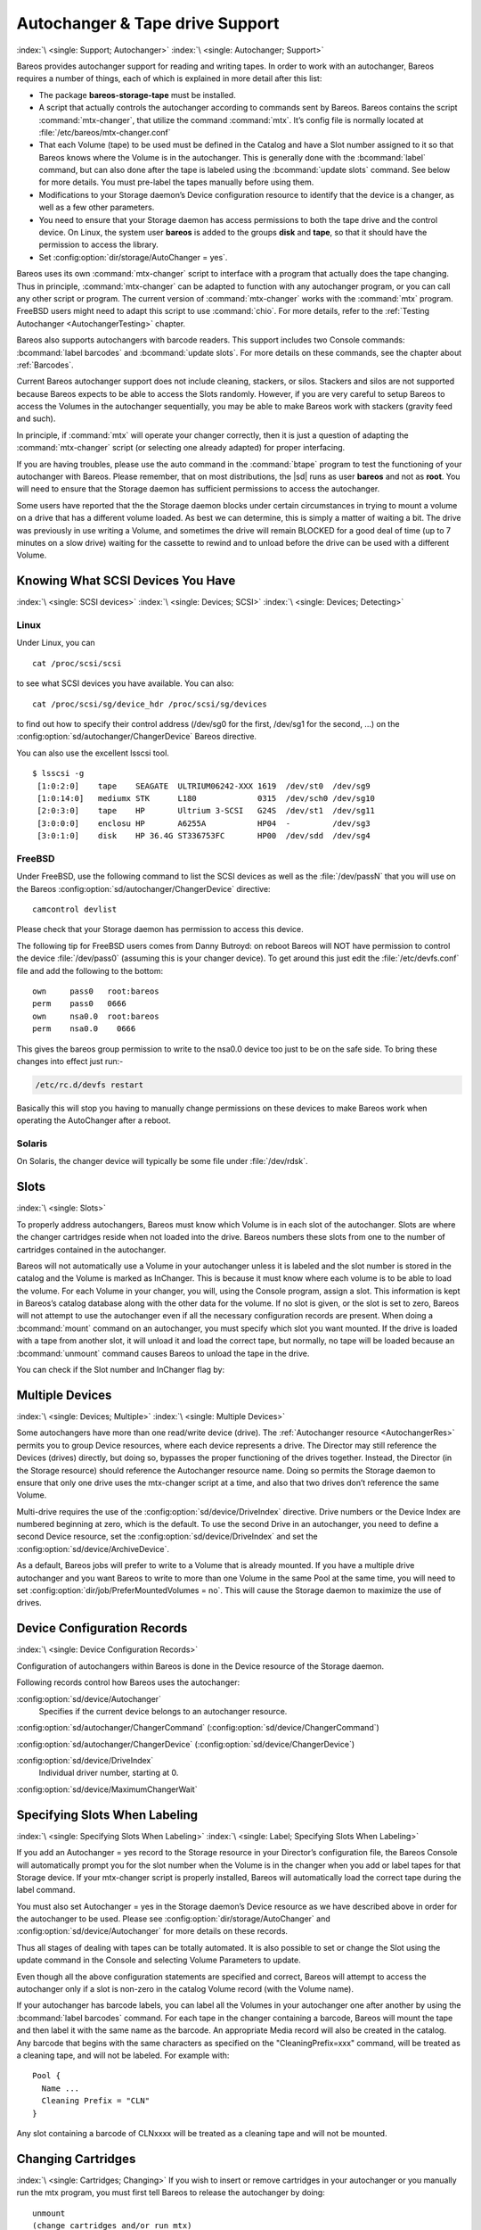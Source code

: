 .. _AutochangersChapter:

Autochanger & Tape drive Support
================================

:index:`\ <single: Support; Autochanger>`\  :index:`\ <single: Autochanger; Support>`\

Bareos provides autochanger support for reading and writing tapes. In order to work with an autochanger, Bareos requires a number of things, each of which is explained in more detail after this list:

-  The package **bareos-storage-tape** must be installed.

-  A script that actually controls the autochanger according to commands sent by Bareos. Bareos contains the script :command:`mtx-changer`, that utilize the command :command:`mtx`. It’s config file is normally located at :file:`/etc/bareos/mtx-changer.conf`

-  That each Volume (tape) to be used must be defined in the Catalog and have a Slot number assigned to it so that Bareos knows where the Volume is in the autochanger. This is generally done with the :bcommand:`label` command, but can also done after the tape is labeled using the :bcommand:`update slots` command. See below for more details. You must pre-label the tapes manually before using them.

-  Modifications to your Storage daemon’s Device configuration resource to identify that the device is a changer, as well as a few other parameters.

-  You need to ensure that your Storage daemon has access permissions to both the tape drive and the control device. On Linux, the system user **bareos** is added to the groups :strong:`disk` and :strong:`tape`, so that it should have the permission to access the library.

-  Set :config:option:`dir/storage/AutoChanger = yes`\ .

Bareos uses its own :command:`mtx-changer` script to interface with a program that actually does the tape changing. Thus in principle, :command:`mtx-changer` can be adapted to function with any autochanger program, or you can call any other script or program. The current version of :command:`mtx-changer` works with the :command:`mtx` program. FreeBSD users might need to adapt this script to use :command:`chio`. For more details, refer
to the :ref:`Testing Autochanger <AutochangerTesting>` chapter.

Bareos also supports autochangers with barcode readers. This support includes two Console commands: :bcommand:`label barcodes` and :bcommand:`update slots`. For more details on these commands, see the chapter about :ref:`Barcodes`.

Current Bareos autochanger support does not include cleaning, stackers, or silos. Stackers and silos are not supported because Bareos expects to be able to access the Slots randomly. However, if you are very careful to setup Bareos to access the Volumes in the autochanger sequentially, you may be able to make Bareos work with stackers (gravity feed and such).

In principle, if :command:`mtx` will operate your changer correctly, then it is just a question of adapting the :command:`mtx-changer` script (or selecting one already adapted) for proper interfacing.

If you are having troubles, please use the auto command in the :command:`btape` program to test the functioning of your autochanger with Bareos. Please remember, that on most distributions, the |sd| runs as user **bareos** and not as **root**. You will need to ensure that the Storage daemon has sufficient permissions to access the autochanger.

Some users have reported that the the Storage daemon blocks under certain circumstances in trying to mount a volume on a drive that has a different volume loaded. As best we can determine, this is simply a matter of waiting a bit. The drive was previously in use writing a Volume, and sometimes the drive will remain BLOCKED for a good deal of time (up to 7 minutes on a slow drive) waiting for the cassette to rewind and to unload before the drive can be used with a different Volume.

.. _SCSI devices:

Knowing What SCSI Devices You Have
----------------------------------

:index:`\ <single: SCSI devices>`\  :index:`\ <single: Devices; SCSI>`\  :index:`\ <single: Devices; Detecting>`\

Linux
~~~~~

Under Linux, you can



::

   cat /proc/scsi/scsi



to see what SCSI devices you have available. You can also:



::

   cat /proc/scsi/sg/device_hdr /proc/scsi/sg/devices



to find out how to specify their control address (/dev/sg0 for the first, /dev/sg1 for the second, ...) on the :config:option:`sd/autochanger/ChangerDevice`\  Bareos directive.

You can also use the excellent lsscsi tool.

::

   $ lsscsi -g
    [1:0:2:0]    tape    SEAGATE  ULTRIUM06242-XXX 1619  /dev/st0  /dev/sg9
    [1:0:14:0]   mediumx STK      L180             0315  /dev/sch0 /dev/sg10
    [2:0:3:0]    tape    HP       Ultrium 3-SCSI   G24S  /dev/st1  /dev/sg11
    [3:0:0:0]    enclosu HP       A6255A           HP04  -         /dev/sg3
    [3:0:1:0]    disk    HP 36.4G ST336753FC       HP00  /dev/sdd  /dev/sg4



FreeBSD
~~~~~~~

Under FreeBSD, use the following command to list the SCSI devices as well as the :file:`/dev/passN` that you will use on the Bareos :config:option:`sd/autochanger/ChangerDevice`\  directive:



::

   camcontrol devlist



Please check that your Storage daemon has permission to access this device.

The following tip for FreeBSD users comes from Danny Butroyd: on reboot Bareos will NOT have permission to control the device :file:`/dev/pass0` (assuming this is your changer device). To get around this just edit the :file:`/etc/devfs.conf` file and add the following to the bottom:

::

   own     pass0   root:bareos
   perm    pass0   0666
   own     nsa0.0  root:bareos
   perm    nsa0.0    0666



This gives the bareos group permission to write to the nsa0.0 device too just to be on the safe side. To bring these changes into effect just run:-

.. code-block:: shell-session

   /etc/rc.d/devfs restart

Basically this will stop you having to manually change permissions on these devices to make Bareos work when operating the AutoChanger after a reboot.

Solaris
~~~~~~~

On Solaris, the changer device will typically be some file under :file:`/dev/rdsk`.

Slots
-----

:index:`\ <single: Slots>`\

.. _Slots:



To properly address autochangers, Bareos must know which Volume is in each slot of the autochanger. Slots are where the changer cartridges reside when not loaded into the drive. Bareos numbers these slots from one to the number of cartridges contained in the autochanger.

Bareos will not automatically use a Volume in your autochanger unless it is labeled and the slot number is stored in the catalog and the Volume is marked as InChanger. This is because it must know where each volume is to be able to load the volume. For each Volume in your changer, you will, using the Console program, assign a slot. This information is kept in Bareos’s catalog database along with the other data for the volume. If no slot is given, or the slot is set to zero, Bareos will not
attempt to use the autochanger even if all the necessary configuration records are present. When doing a :bcommand:`mount` command on an autochanger, you must specify which slot you want mounted. If the drive is loaded with a tape from another slot, it will unload it and load the correct tape, but normally, no tape will be loaded because an :bcommand:`unmount` command causes Bareos to unload the tape in the drive.

You can check if the Slot number and InChanger flag by:

.. code-block:: bconsole
   :caption: list volumes

   *list volumes

.. _section-MultipleDevices:

Multiple Devices
----------------

:index:`\ <single: Devices; Multiple>`\  :index:`\ <single: Multiple Devices>`\

Some autochangers have more than one read/write device (drive). The :ref:`Autochanger resource <AutochangerRes>` permits you to group Device resources, where each device represents a drive. The Director may still reference the Devices (drives) directly, but doing so, bypasses the proper functioning of the drives together. Instead, the Director (in the Storage resource) should reference the Autochanger resource name. Doing so permits the Storage daemon to ensure that only one drive
uses the mtx-changer script at a time, and also that two drives don’t reference the same Volume.

Multi-drive requires the use of the :config:option:`sd/device/DriveIndex`\  directive. Drive numbers or the Device Index are numbered beginning at zero, which is the default. To use the second Drive in an autochanger, you need to define a second Device resource, set the :config:option:`sd/device/DriveIndex`\  and set the :config:option:`sd/device/ArchiveDevice`\ .

As a default, Bareos jobs will prefer to write to a Volume that is already mounted. If you have a multiple drive autochanger and you want Bareos to write to more than one Volume in the same Pool at the same time, you will need to set :config:option:`dir/job/PreferMountedVolumes = no`\ . This will cause the Storage daemon to maximize the use of drives.

Device Configuration Records
----------------------------

:index:`\ <single: Device Configuration Records>`\

Configuration of autochangers within Bareos is done in the Device resource of the Storage daemon.

Following records control how Bareos uses the autochanger:

:config:option:`sd/device/Autochanger`\
   Specifies if the current device belongs to an autochanger resource.

:config:option:`sd/autochanger/ChangerCommand`\  (:config:option:`sd/device/ChangerCommand`\ )

:config:option:`sd/autochanger/ChangerDevice`\  (:config:option:`sd/device/ChangerDevice`\ )

:config:option:`sd/device/DriveIndex`\
   Individual driver number, starting at 0.

:config:option:`sd/device/MaximumChangerWait`\


Specifying Slots When Labeling
------------------------------

:index:`\ <single: Specifying Slots When Labeling>`\  :index:`\ <single: Label; Specifying Slots When Labeling>`\

.. _SpecifyingSlots:



If you add an Autochanger = yes record to the Storage resource in your Director’s configuration file, the Bareos Console will automatically prompt you for the slot number when the Volume is in the changer when you add or label tapes for that Storage device. If your mtx-changer script is properly installed, Bareos will automatically load the correct tape during the label command.

You must also set Autochanger = yes in the Storage daemon’s Device resource as we have described above in order for the autochanger to be used. Please see :config:option:`dir/storage/AutoChanger`\  and :config:option:`sd/device/Autochanger`\  for more details on these records.

Thus all stages of dealing with tapes can be totally automated. It is also possible to set or change the Slot using the update command in the Console and selecting Volume Parameters to update.

Even though all the above configuration statements are specified and correct, Bareos will attempt to access the autochanger only if a slot is non-zero in the catalog Volume record (with the Volume name).

If your autochanger has barcode labels, you can label all the Volumes in your autochanger one after another by using the :bcommand:`label barcodes` command. For each tape in the changer containing a barcode, Bareos will mount the tape and then label it with the same name as the barcode. An appropriate Media record will also be created in the catalog. Any barcode that begins with the same characters as specified on the "CleaningPrefix=xxx" command, will be treated as a cleaning tape,
and will not be labeled. For example with:



::

   Pool {
     Name ...
     Cleaning Prefix = "CLN"
   }



Any slot containing a barcode of CLNxxxx will be treated as a cleaning tape and will not be mounted.

Changing Cartridges
-------------------

:index:`\ <single: Cartridges; Changing>`\  If you wish to insert or remove cartridges in your autochanger or you manually run the mtx program, you must first tell Bareos to release the autochanger by doing:



::

   unmount
   (change cartridges and/or run mtx)
   mount



If you do not do the unmount before making such a change, Bareos will become completely confused about what is in the autochanger and may stop function because it expects to have exclusive use of the autochanger while it has the drive mounted.

Dealing with Multiple Magazines
-------------------------------

:index:`\ <single: Magazines; Dealing with Multiple>`\

If you have several magazines or if you insert or remove cartridges from a magazine, you should notify Bareos of this. By doing so, Bareos will as a preference, use Volumes that it knows to be in the autochanger before accessing Volumes that are not in the autochanger. This prevents unneeded operator intervention.

If your autochanger has barcodes (machine readable tape labels), the task of informing Bareos is simple. Every time, you change a magazine, or add or remove a cartridge from the magazine, simply use following commands in the Console program:



::

   unmount
   (remove magazine)
   (insert new magazine)
   update slots
   mount



This will cause Bareos to request the autochanger to return the current Volume names in the magazine. This will be done without actually accessing or reading the Volumes because the barcode reader does this during inventory when the autochanger is first turned on. Bareos will ensure that any Volumes that are currently marked as being in the magazine are marked as no longer in the magazine, and the new list of Volumes will be marked as being in the magazine. In addition, the Slot numbers of the
Volumes will be corrected in Bareos’s catalog if they are incorrect (added or moved).

If you do not have a barcode reader on your autochanger, you have several alternatives.

#. You can manually set the Slot and InChanger flag using the update volume command in the Console (quite painful).

#. You can issue a



   ::

      update slots scan



   command that will cause Bareos to read the label on each of the cartridges in the magazine in turn and update the information (Slot, InChanger flag) in the catalog. This is quite effective but does take time to load each cartridge into the drive in turn and read the Volume label.



Update Slots Command
--------------------

:index:`\ <single: Console; Command; update slots>`\

.. _updateslots:



If you change only one cartridge in the magazine, you may not want to scan all Volumes, so the update slots command (as well as the update slots scan command) has the additional form:



::

   update slots=n1,n2,n3-n4, ...



where the keyword scan can be appended or not. The n1,n2, ... represent Slot numbers to be updated and the form n3-n4 represents a range of Slot numbers to be updated (e.g. 4-7 will update Slots 4,5,6, and 7).

This form is particularly useful if you want to do a scan (time expensive) and restrict the update to one or two slots.

For example, the command:



::

   update slots=1,6 scan



will cause Bareos to load the Volume in Slot 1, read its Volume label and update the Catalog. It will do the same for the Volume in Slot 6. The command:



::

   update slots=1-3,6



will read the barcoded Volume names for slots 1,2,3 and 6 and make the appropriate updates in the Catalog. If you don’t have a barcode reader the above command will not find any Volume names so will do nothing.

Using the Autochanger
---------------------

:index:`\ <single: Autochanger; Using the>`\

.. _using:



Let’s assume that you have properly defined the necessary Storage daemon Device records, and you have added the Autochanger = yes record to the Storage resource in your Director’s configuration file.

Now you fill your autochanger with say six blank tapes.

What do you do to make Bareos access those tapes?

One strategy is to prelabel each of the tapes. Do so by starting Bareos, then with the Console program, enter the label command:



::

   ./bconsole
   Connecting to Director rufus:8101
   1000 OK: rufus-dir Version: 1.26 (4 October 2002)
   *label



it will then print something like:



::

   Using default Catalog name=BackupDB DB=bareos
   The defined Storage resources are:
        1: Autochanger
        2: File
   Select Storage resource (1-2): 1



I select the autochanger (1), and it prints:



::

   Enter new Volume name: TestVolume1
   Enter slot (0 for none): 1



where I entered TestVolume1 for the tape name, and slot 1 for the slot. It then asks:



::

   Defined Pools:
        1: Default
        2: File
   Select the Pool (1-2): 1



I select the Default pool. This will be automatically done if you only have a single pool, then Bareos will proceed to unload any loaded volume, load the volume in slot 1 and label it. In this example, nothing was in the drive, so it printed:



::

   Connecting to Storage daemon Autochanger at localhost:9103 ...
   Sending label command ...
   3903 Issuing autochanger "load slot 1" command.
   3000 OK label. Volume=TestVolume1 Device=/dev/nst0
   Media record for Volume=TestVolume1 successfully created.
   Requesting mount Autochanger ...
   3001 Device /dev/nst0 is mounted with Volume TestVolume1
   You have messages.
   *



You may then proceed to label the other volumes. The messages will change slightly because Bareos will unload the volume (just labeled TestVolume1) before loading the next volume to be labeled.

Once all your Volumes are labeled, Bareos will automatically load them as they are needed.

To "see" how you have labeled your Volumes, simply enter the list volumes command from the Console program, which should print something like the following:



::

   *:strong:`list volumes`
   Using default Catalog name=BackupDB DB=bareos
   Defined Pools:
        1: Default
        2: File
   Select the Pool (1-2): 1
   +-------+----------+--------+---------+-------+--------+----------+-------+------+
   | MedId | VolName  | MedTyp | VolStat | Bites | LstWrt | VolReten | Recyc | Slot |
   +-------+----------+--------+---------+-------+--------+----------+-------+------+
   | 1     | TestVol1 | DDS-4  | Append  | 0     | 0      | 30672000 | 0     | 1    |
   | 2     | TestVol2 | DDS-4  | Append  | 0     | 0      | 30672000 | 0     | 2    |
   | 3     | TestVol3 | DDS-4  | Append  | 0     | 0      | 30672000 | 0     | 3    |
   | ...                                                                            |
   +-------+----------+--------+---------+-------+--------+----------+-------+------+


.. _Barcodes:

Barcode Support
---------------

:index:`\ <single: Support; Barcode>`
:index:`\ <single: Barcode Support>`

Bareos provides barcode support with two Console commands, label barcodes and update slots.

The label barcodes will cause Bareos to read the barcodes of all the cassettes that are currently installed in the magazine (cassette holder) using the mtx-changer list command. Each cassette is mounted in turn and labeled with the same Volume name as the barcode.

The update slots command will first obtain the list of cassettes and their barcodes from mtx-changer. Then it will find each volume in turn in the catalog database corresponding to the barcodes and set its Slot to correspond to the value just read. If the Volume is not in the catalog, then nothing will be done. This command is useful for synchronizing Bareos with the current magazine in case you have changed magazines or in case you have moved cassettes from one slot to another. If the
autochanger is empty, nothing will be done.

The Cleaning Prefix statement can be used in the Pool resource to define a Volume name prefix, which if it matches that of the Volume (barcode) will cause that Volume to be marked with a VolStatus of Cleaning. This will prevent Bareos from attempting to write on the Volume.

Use bconsole to display Autochanger content
-------------------------------------------

The status slots storage=xxx command displays autochanger content.



::

    Slot |  Volume Name    |  Status  |      Type         |    Pool        |  Loaded |
   ------+-----------------+----------+-------------------+----------------+---------|
       1 |           00001 |   Append |  DiskChangerMedia |        Default |    0    |
       2 |           00002 |   Append |  DiskChangerMedia |        Default |    0    |
       3*|           00003 |   Append |  DiskChangerMedia |        Scratch |    0    |
       4 |                 |          |                   |                |    0    |



If you see a near the slot number, you have to run update slots command to synchronize autochanger content with your catalog.

Bareos Autochanger Interface
----------------------------

:index:`\ <single: Autochanger; Interface>`\

.. _autochanger-interface:



Bareos calls the autochanger script that you specify on the Changer Command statement. Normally this script will be the mtx-changer script that we provide, but it can in fact be any program. The only requirement for the script is that it must understand the commands that Bareos uses, which are loaded, load, unload, list, and slots. In addition, each of those commands must return the information in the precise format as specified below:



::

   - Currently the changer commands used are:
       loaded -- returns number of the slot that is loaded, base 1,
                 in the drive or 0 if the drive is empty.
       load   -- loads a specified slot (note, some autochangers
                 require a 30 second pause after this command) into
                 the drive.
       unload -- unloads the device (returns cassette to its slot).
       list   -- returns one line for each cassette in the autochanger
                 in the format <slot>:<barcode>. Where
                 the :strong:`slot` is the non-zero integer representing
                 the slot number, and :strong:`barcode` is the barcode
                 associated with the cassette if it exists and if you
                 autoloader supports barcodes. Otherwise the barcode
                 field is blank.
       slots  -- returns total number of slots in the autochanger.



Bareos checks the exit status of the program called, and if it is zero, the data is accepted. If the exit status is non-zero, Bareos will print an error message and request the tape be manually mounted on the drive.


.. _Tapespeed and blocksizes:

.. _setblocksizes:

Tapespeed and blocksizes
------------------------

:index:`\ <single: Tuning; Tape>`
:index:`\ <single: Tuning; blocksize>`
:index:`\ <single: Tape; speed>`
:index:`\ <single: Blocksize; optimize>`

The `Bareos Whitepaper Tape Speed Tuning <https://www.bareos.com/wp-content/uploads/2021/05/optimizing-the-tape-speed.pdf>`_ shows that the two parameters :strong:`Maximum File Size`\  and :strong:`Maximum Block Size`\  of the device have significant influence on the tape speed.

While it is no problem to change the :config:option:`sd/device/MaximumFileSize`\  parameter, unfortunately it is not possible to change the :config:option:`sd/device/MaximumBlockSize`\  parameter, because the previously written tapes would become unreadable in the new setup. It would require that the :config:option:`sd/device/MaximumBlockSize`\  parameter is switched back to the old value to be able to read the old volumes, but of
course then the new volumes would be unreadable.

Why is that the case?

The problem is that Bareos writes the label block (header) in the same block size that is configured in the :config:option:`sd/device/MaximumBlockSize`\  parameter in the device. Per default, this value is 63k, so usually a tape written by Bareos looks like this:

::

   |-------------------
   |label block  (63k)|
   |-------------------
   |data block  1(63k)|
   |data block  2(63k)|
   |...               |
   |data block  n(63k)|
   --------------------

Setting the maximum block size to e.g. 512k, would lead to the following:

::

   |-------------------
   |label block (512k)|
   |-------------------
   |data block 1(512k)|
   |data block 2(512k)|
   |...               |
   |data block n(512k)|
   --------------------

As you can see, every block is written with the maximum block size, also the label block.

The problem that arises here is that reading a block header with a wrong block size causes a read error which is interpreted as an non-existent label by Bareos.

This is a potential source of data loss, because in normal operation, Bareos refuses to relabel an already labeled volume to be sure to not overwrite data that is still needed. If Bareos cannot read the volume label, this security mechanism does not work and you might label tapes already labeled accidentally.

To solve this problem, the block size handling was changed in Bareos :sinceVersion:`14.2.0: Maximum Block Size` in the following way:

-  The tape label block is always written in the standard 63k (64512) block size.

-  The following blocks are then written in the block size configured in the :strong:`Maximum Block Size`\  directive.

-  To be able to change the block size in an existing environment, it is now possible to set the :config:option:`dir/pool/MaximumBlockSize`\  and :config:option:`dir/pool/MinimumBlockSize`\  in the pool resource. This setting is automatically promoted to each medium in that pool as usual (i.e. when a medium is labeled for that pool or if a volume is transferred to that pool from the scratch pool). When a volume is mounted, the volume’s block size is
   used to write and read the data blocks that follow the header block.

The following picture shows the result:

::

   |--------------------------------|
   |label block (label block size)  |
   |--------------------------------|
   |data block 1(maximum block size)|
   |data block 2(maximum block size)|
   |...                             |
   |data block n(maximum block size)|
   ---------------------------------|

We have a label block with a certain size (63k per default to be compatible to old installations), and the following data blocks are written with another blocksize.

This approach has the following advantages:

-  If nothing is configured, existing installations keep on working without problems.

-  If you want to switch an existing installation that uses the default block size and move to a new (usually bigger) block size, you can do that easily by creating a new pool, where :config:option:`dir/pool/MaximumBlockSize`\  is set to the new value that you wish to use in the future:

.. code-block:: bareosconfig
   :caption: Pool Resource: setting Maximum Block Size

   Pool {
      Name = LTO-4-1M
         Pool Type = Backup
         Recycle = yes                       # Bareos can automatically recycle Volumes
         AutoPrune = yes                     # Prune expired volumes
         Volume Retention = 1 Month          # How long should the Full Backups be kept? (#06)
         Maximum Block Size = 1048576
         Recycle Pool = Scratch
   }

Now configure your backups that they will write into the newly defined pool in the future, and your backups will be written with the new block size.

Your existing tapes can be automatically transferred to the new pool when they expire via the :ref:`Scratch Pool <TheScratchPool>` mechanism. When a tape in your old pool expires, it is transferred to the scratch pool if you set Recycle Pool = Scratch. When your new pool needs a new volume, it will get it from the scratch pool and apply the new pool’s properties to that tape which also include :config:option:`dir/pool/MaximumBlockSize`\  and
:config:option:`dir/pool/MinimumBlockSize`\ .

This way you can smoothly switch your tapes to a new block size while you can still restore the data on your old tapes at any time.

Possible Problems
~~~~~~~~~~~~~~~~~

There is only one case where the new block handling will cause problems, and this is if you have used bigger block sizes already in your setup. As we now defined the label block to always be 63k, all labels will not be readable.

To also solve this problem, the directive :config:option:`sd/device/LabelBlockSize`\  can be used to define a different label block size. That way, everything should work smoothly as all label blocks will be readable again.

How can I find out which block size was used when the tape was written?
~~~~~~~~~~~~~~~~~~~~~~~~~~~~~~~~~~~~~~~~~~~~~~~~~~~~~~~~~~~~~~~~~~~~~~~

At least on Linux, you can see if Bareos tries to read the blocks with the wrong block size. In that case, you get a kernel message like the following in your system’s messages:

::

   [542132.410170] st1: Failed to read 1048576 byte block with 64512 byte transfer.

Here, the block was written with 1M block size but we only read 64k.

.. _direct-access-to-volumes-with-non-default-blocksizes:

Direct access to Volumes with with non-default block sizes
~~~~~~~~~~~~~~~~~~~~~~~~~~~~~~~~~~~~~~~~~~~~~~~~~~~~~~~~~~

:index:`\ <single: bls; block size>`\  :index:`\ <single: bextract; block size>`\  :index:`\ <single: Command; bls; block size>`\  :index:`\ <single: Command; bextract; block size>`\

:command:`bls` and :command:`bextract` can directly access Bareos volumes without catalog database. This means that these programs don’t have information about the used block size.

To be able to read a volume written with an arbitrary block size, you need to set the :config:option:`sd/device/LabelBlockSize`\  (to be able to to read the label block) and the :config:option:`sd/device/MaximumBlockSize`\  (to be able to read the data blocks) setting in the device definition used by those tools to be able to open the medium.

Example using :command:`bls` with a tape that was written with a different blocksize than the ``DEFAULT_BLOCK_SIZE``\  (63k),
but with the default label block size of 63k:

.. code-block:: shell-session
   :caption: bls with non-default block size

   root@host:~# bls FC-Drive-1 -V A00007L4
   bls: butil.c:289-0 Using device: "FC-Drive-1" for reading.
   25-Feb 12:47 bls JobId 0: No slot defined in catalog (slot=0) for Volume "A00007L4" on "FC-Drive-1" (/dev/tape/by-id/scsi-350011d00018a5f03-nst).
   25-Feb 12:47 bls JobId 0: Cartridge change or "update slots" may be required.
   25-Feb 12:47 bls JobId 0: Ready to read from volume "A00007L4" on device "FC-Drive-1" (/dev/tape/by-id/scsi-350011d00018a5f03-nst).
   25-Feb 12:47 bls JobId 0: Error: block.c:1004 Read error on fd=3 at file:blk 0:1 on device "FC-Drive-1" (/dev/tape/by-id/scsi-350011d00018a5f03-nst). ERR=Cannot allocate memory.
    Bareos status: file=0 block=1
    Device status: ONLINE IM_REP_EN file=0 block=2
   0 files found.

As can be seen, :command:`bls` manages to read the label block as it knows what volume is mounted (Ready to read from volume :strong:`A00007L4`), but fails to read the data blocks.

.. code-block:: shell-session
   :caption: dmesg

   root@host:~# dmesg
   [...]
   st2: Failed to read 131072 byte block with 64512 byte transfer.
   [...]

This shows that the block size for the data blocks that we need is 131072.

Now we have to set this block size in the |sd| configuration file, device resource as :config:option:`sd/device/MaximumBlockSize`\ :

.. code-block:: bareosconfig
   :caption: Storage Device Resource: setting Maximum Block Size

   Device {
     Name = FC-Drive-1
     Drive Index = 0
     Media Type = LTO-4
     Archive Device = /dev/tape/by-id/scsi-350011d00018a5f03-nst
     AutomaticMount = yes
     AlwaysOpen = yes
     RemovableMedia = yes
     RandomAccess = no
     AutoChanger = yes
     Maximum Block Size = 131072
   }

Now we can call bls again, and everything works as expected:

.. code-block:: shell-session
   :caption: bls with non-default block size

   root@host:~# bls FC-Drive-1 -V A00007L4
   bls: butil.c:289-0 Using device: "FC-Drive-1" for reading.
   25-Feb 12:49 bls JobId 0: No slot defined in catalog (slot=0) for Volume "A00007L4" on "FC-Drive-1" (/dev/tape/by-id/scsi-350011d00018a5f03-nst).
   25-Feb 12:49 bls JobId 0: Cartridge change or "update slots" may be required.
   25-Feb 12:49 bls JobId 0: Ready to read from volume "A00007L4" on device "FC-Drive-1" (/dev/tape/by-id/scsi-350011d00018a5f03-nst).
   bls JobId 203: [...]


How to configure the block sizes in your environment
~~~~~~~~~~~~~~~~~~~~~~~~~~~~~~~~~~~~~~~~~~~~~~~~~~~~

The following chart shows how to set the directives for maximum block size and label block size depending on how your current setup is:

.. image:: /include/images/blocksize-decisionchart.*




Tape Drive Cleaning
-------------------

Bareos has no build-in functionality for tape drive cleaning. Fortunately this is not required as most modern tape libraries have build in auto-cleaning functionality. This functionality might require an empty tape drive, so the tape library gets aware, that it is currently not used. However, by default Bareos keeps tapes in the drives, in case the same tape is required again.

The directive :config:option:`dir/pool/CleaningPrefix`\  is only used for making sure that Bareos does not try to write backups on a cleaning tape.

If your tape libraries auto-cleaning won’t work when there are tapes in the drives, it’s probably best to set up an admin job that removes the tapes from the drives. This job has to run, when no other backups do run. A job definition for an admin job to do that may look like this:

.. code-block:: bareosconfig
   :caption: bareos-dir.d/job/ReleaseAllTapeDrives.conf

   Job {
       Name = ReleaseAllTapeDrives
       JobDefs = DefaultJob
       Schedule = "WeeklyCycleAfterBackup"
       Type = Admin
       Priority = 200

       RunScript {
           Runs When = Before
           Runs On Client = no
           Console = "release storage=Tape alldrives"
       }
   }

Replace :config:option:`Dir/Storage = Tape`\  by the storage name of your tape library. Use the highest :config:option:`dir/job/Priority`\  value to make sure no other jobs are running. In the default configuration for example, the :config:option:`dir/job = CatalogBackup`\  job has Priority = 100. The higher the number, the lower the job priority.
